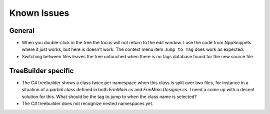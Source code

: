 Known Issues
============


General
-------

-  When you double-click in the tree the focus will not return to the
   edit window. I use the code from NppSnippets where it just works, but
   here is doesn't work. The context menu item ``Jump to Tag`` does work
   as expected.

-  Switching between files leaves the tree untouched when there is no
   tags database found for the new source file.


TreeBuilder specific
--------------------

-  The C# treebuilder shows a class twice per namespace when this class is
   split over two files, for instance in a situation of a `partial class`
   defined in both `FrmMain.cs` and `FrmMain.Designer.cs`. I need a come up
   with a decent solution for this. What should be the tag to jump to when
   the class name is selected?

-  The C# treebuilder does not recognize nested namespaces yet.
